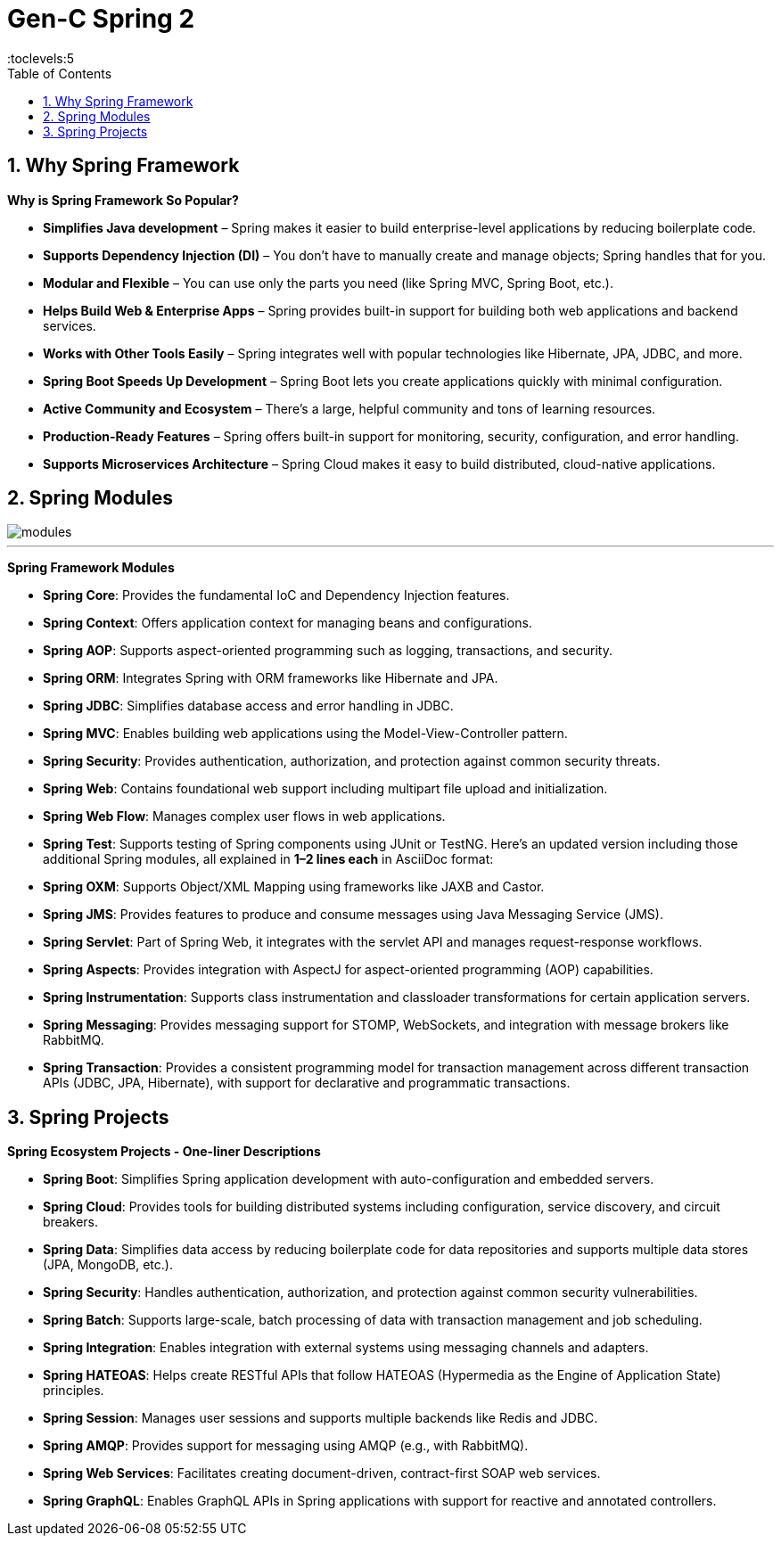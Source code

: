 = Gen-C Spring 2
:toc: right
:toclevels:5
:sectnums:

== Why Spring Framework

*Why is Spring Framework So Popular?*

* *Simplifies Java development* – Spring makes it easier to build enterprise-level applications by reducing boilerplate code.
* *Supports Dependency Injection (DI)* – You don’t have to manually create and manage objects; Spring handles that for you.
* *Modular and Flexible* – You can use only the parts you need (like Spring MVC, Spring Boot, etc.).
* *Helps Build Web & Enterprise Apps* – Spring provides built-in support for building both web applications and backend services.
* *Works with Other Tools Easily* – Spring integrates well with popular technologies like Hibernate, JPA, JDBC, and more.
* *Spring Boot Speeds Up Development* – Spring Boot lets you create applications quickly with minimal configuration.
* *Active Community and Ecosystem* – There's a large, helpful community and tons of learning resources.
* *Production-Ready Features* – Spring offers built-in support for monitoring, security, configuration, and error handling.
* *Supports Microservices Architecture* – Spring Cloud makes it easy to build distributed, cloud-native applications.

##############################################


== Spring Modules

image::img/modules.png[]

---

*Spring Framework Modules*

* *Spring Core*: Provides the fundamental IoC and Dependency Injection features.
* *Spring Context*: Offers application context for managing beans and configurations.
* *Spring AOP*: Supports aspect-oriented programming such as logging, transactions, and security.
* *Spring ORM*: Integrates Spring with ORM frameworks like Hibernate and JPA.
* *Spring JDBC*: Simplifies database access and error handling in JDBC.
* *Spring MVC*: Enables building web applications using the Model-View-Controller pattern.
* *Spring Security*: Provides authentication, authorization, and protection against common security threats.
* *Spring Web*: Contains foundational web support including multipart file upload and initialization.
* *Spring Web Flow*: Manages complex user flows in web applications.
* *Spring Test*: Supports testing of Spring components using JUnit or TestNG.
Here’s an updated version including those additional Spring modules, all explained in **1–2 lines each** in AsciiDoc format:
* *Spring OXM*: Supports Object/XML Mapping using frameworks like JAXB and Castor.
* *Spring JMS*: Provides features to produce and consume messages using Java Messaging Service (JMS).
* *Spring Servlet*: Part of Spring Web, it integrates with the servlet API and manages request-response workflows.
* *Spring Aspects*: Provides integration with AspectJ for aspect-oriented programming (AOP) capabilities.
* *Spring Instrumentation*: Supports class instrumentation and classloader transformations for certain application servers.
* *Spring Messaging*: Provides messaging support for STOMP, WebSockets, and integration with message brokers like RabbitMQ.
* *Spring Transaction*: Provides a consistent programming model for transaction management across different transaction APIs (JDBC, JPA, Hibernate), with support for declarative and programmatic transactions.


##############################################

== Spring Projects

*Spring Ecosystem Projects - One-liner Descriptions*

* *Spring Boot*: Simplifies Spring application development with auto-configuration and embedded servers.
* *Spring Cloud*: Provides tools for building distributed systems including configuration, service discovery, and circuit breakers.
* *Spring Data*: Simplifies data access by reducing boilerplate code for data repositories and supports multiple data stores (JPA, MongoDB, etc.).
* *Spring Security*: Handles authentication, authorization, and protection against common security vulnerabilities.
* *Spring Batch*: Supports large-scale, batch processing of data with transaction management and job scheduling.
* *Spring Integration*: Enables integration with external systems using messaging channels and adapters.
* *Spring HATEOAS*: Helps create RESTful APIs that follow HATEOAS (Hypermedia as the Engine of Application State) principles.
* *Spring Session*: Manages user sessions and supports multiple backends like Redis and JDBC.
* *Spring AMQP*: Provides support for messaging using AMQP (e.g., with RabbitMQ).
* *Spring Web Services*: Facilitates creating document-driven, contract-first SOAP web services.
* *Spring GraphQL*: Enables GraphQL APIs in Spring applications with support for reactive and annotated controllers.




##############################################


##############################################


##############################################


##############################################


##############################################


##############################################


##############################################


##############################################


##############################################


##############################################


##############################################


##############################################


##############################################

